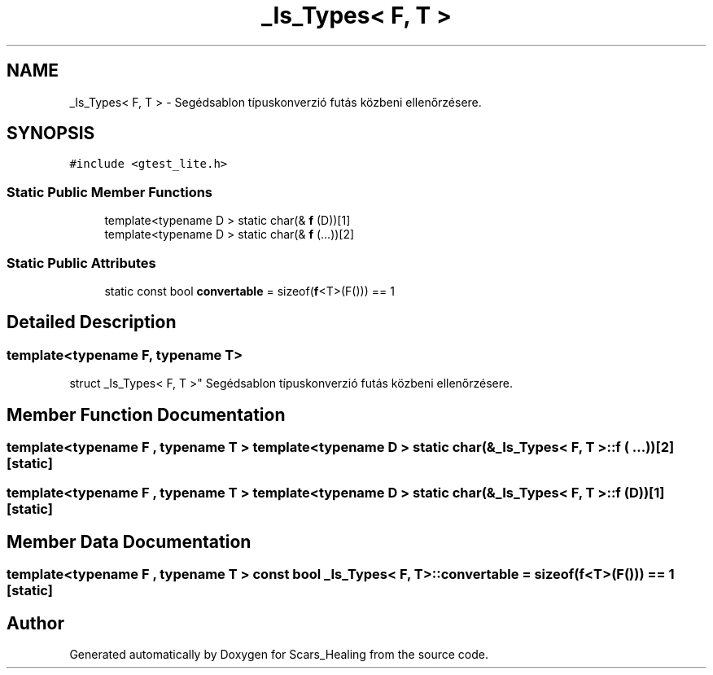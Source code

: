 .TH "_Is_Types< F, T >" 3 "Tue May 5 2020" "Scars_Healing" \" -*- nroff -*-
.ad l
.nh
.SH NAME
_Is_Types< F, T > \- Segédsablon típuskonverzió futás közbeni ellenőrzésere\&.  

.SH SYNOPSIS
.br
.PP
.PP
\fC#include <gtest_lite\&.h>\fP
.SS "Static Public Member Functions"

.in +1c
.ti -1c
.RI "template<typename D > static char(& \fBf\fP (D))[1]"
.br
.ti -1c
.RI "template<typename D > static char(& \fBf\fP (\&.\&.\&.))[2]"
.br
.in -1c
.SS "Static Public Attributes"

.in +1c
.ti -1c
.RI "static const bool \fBconvertable\fP = sizeof(\fBf\fP<T>(F())) == 1"
.br
.in -1c
.SH "Detailed Description"
.PP 

.SS "template<typename F, typename T>
.br
struct _Is_Types< F, T >"
Segédsablon típuskonverzió futás közbeni ellenőrzésere\&. 
.SH "Member Function Documentation"
.PP 
.SS "template<typename F , typename T > template<typename D > static char(& \fB_Is_Types\fP< F, T >::f ( \&.\&.\&.))[2]\fC [static]\fP"

.SS "template<typename F , typename T > template<typename D > static char(& \fB_Is_Types\fP< F, T >::f (D))[1]\fC [static]\fP"

.SH "Member Data Documentation"
.PP 
.SS "template<typename F , typename T > const bool \fB_Is_Types\fP< F, T >::convertable = sizeof(\fBf\fP<T>(F())) == 1\fC [static]\fP"


.SH "Author"
.PP 
Generated automatically by Doxygen for Scars_Healing from the source code\&.
